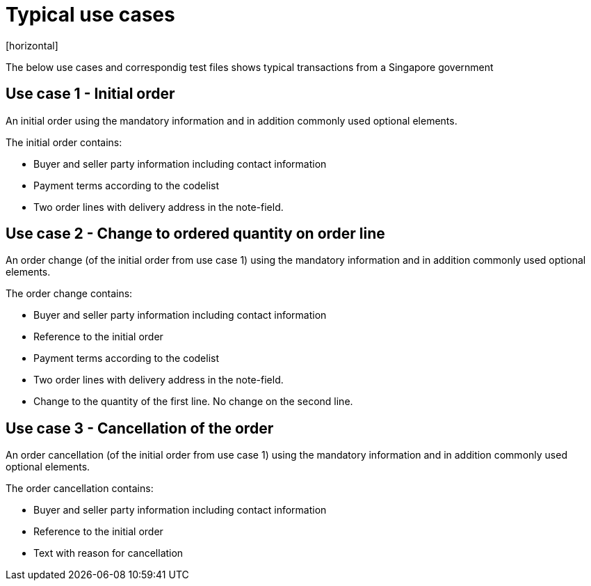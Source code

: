 = Typical use cases
[horizontal]

The below use cases and correspondig test files shows typical transactions from a Singapore government

== Use case 1 - Initial order
An initial order using the mandatory information and in addition commonly used optional elements. 

The initial order contains:

* Buyer and seller party information including contact information
* Payment terms according to the codelist
* Two order lines with delivery address in the note-field.

== Use case 2 - Change to ordered quantity on order line

An order change (of the initial order from use case 1) using the mandatory information and in addition commonly used optional elements. 

The order change contains:

* Buyer and seller party information including contact information
* Reference to the initial order
* Payment terms according to the codelist
* Two order lines with delivery address in the note-field.
* Change to the quantity of the first line. No change on the second line.


== Use case 3 - Cancellation of the order 

An order cancellation (of the initial order from use case 1) using the mandatory information and in addition commonly used optional elements. 

The order cancellation contains:

* Buyer and seller party information including contact information
* Reference to the initial order
* Text with reason for cancellation